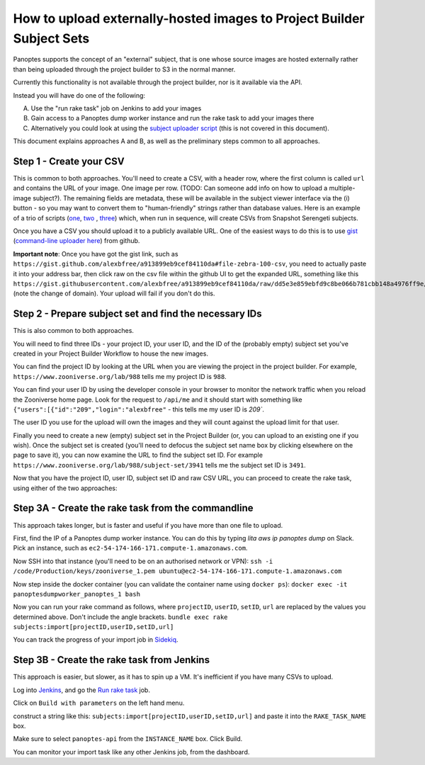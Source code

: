 How to upload externally-hosted images to Project Builder Subject Sets
======================================================================

Panoptes supports the concept of an "external" subject, that is one whose source images are hosted externally rather
than being uploaded through the project builder to S3 in the normal manner.

Currently this functionality is not available through the project builder, nor is it available via the API.

Instead you will have do one of the following:

A. Use the "run rake task" job on Jenkins to add your images
B. Gain access to a Panoptes dump worker instance and run the rake task to add your images there
C. Alternatively you could look at using the `subject uploader script <https://github.com/zooniverse/panoptes-subject-uploader>`_ (this is not covered in this document).

This document explains approaches A and B, as well as the preliminary steps common to all approaches.

Step 1 - Create your CSV
------------------------

This is common to both approaches. You'll need to create a CSV, with a header row, where the first column is called
``url`` and contains the URL of your image. One image per row. (TODO: Can someone add info on how to upload a
multiple-image subject?). The remaining fields are metadata, these will be available in the subject viewer interface
via the (i) button - so you may want to convert them to "human-friendly" strings rather than database values.
Here is an example of a trio of scripts (`one <https://github.com/zooniverse/mongo-subject-extractor/blob/master/generate_detailed_consensus.rb>`_, `two <https://github.com/zooniverse/serengeti-analysis-scripts/blob/master/generate-species-csvs.py>`_ , `three <https://github.com/zooniverse/serengeti-analysis-scripts/blob/master/pick-random-csv-subsets.py>`_) which, when run in sequence, will create CSVs from Snapshot Serengeti subjects.

Once you have a CSV you should upload it to a publicly available URL.
One of the easiest ways to do this is to use `gist <https://gist.github.com/>`_ (`command-line uploader here <https://github.com/defunkt/gist>`_) from github.

**Important note**: Once you have got the gist link, such as ``https://gist.github.com/alexbfree/a913899eb9cef84110da#file-zebra-100-csv``, you need to actually paste it into your address bar, then click raw on the csv file within the github UI to get the expanded URL, something like this ``https://gist.githubusercontent.com/alexbfree/a913899eb9cef84110da/raw/dd5e3e859ebfd9c8be066b781cbb148a4976ff9e/zebra-100.csv`` (note the change of domain). Your upload will fail if you don't do this.

Step 2 - Prepare subject set and find the necessary IDs
-------------------------------------------------------

This is also common to both approaches.

You will need to find three IDs - your project ID, your user ID, and the ID of the (probably empty) subject set you've created in your Project Builder Workflow to house the new images.

You can find the project ID by looking at the URL when you are viewing the project in the project builder.
For example, ``https://www.zooniverse.org/lab/988`` tells me my project ID is ``988``.

You can find your user ID by using the developer console in your browser to monitor the network traffic when you reload the Zooniverse home page. Look for the request to ``/api/me`` and it should start with something like ``{"users":[{"id":"209","login":"alexbfree"`` - this tells me my user ID is `209``.

The user ID you use for the upload will own the images and they will count against the upload limit for that user.

Finally you need to create a new (empty) subject set in the Project Builder (or, you can upload to an existing one if you wish). Once the subject set is created (you'll need to defocus the subject set name box by clicking elsewhere on the page to save it), you can now examine the URL to find the subject set ID. For example ``https://www.zooniverse.org/lab/988/subject-set/3941`` tells me the subject set ID is ``3491``.

Now that you have the project ID, user ID, subject set ID and raw CSV URL, you can proceed to create the rake task, using either of the two approaches:

Step 3A - Create the rake task from the commandline
---------------------------------------------------

This approach takes longer, but is faster and useful if you have more than one file to upload.

First, find the IP of a Panoptes dump worker instance. You can do this by typing `lita aws ip panoptes dump` on Slack. Pick an instance, such as ``ec2-54-174-166-171.compute-1.amazonaws.com``.

Now SSH into that instance (you'll need to be on an authorised network or VPN):
``ssh -i /code/Production/keys/zooniverse_1.pem ubuntu@ec2-54-174-166-171.compute-1.amazonaws.com``

Now step inside the docker container (you can validate the container name using ``docker ps``):
``docker exec -it panoptesdumpworker_panoptes_1 bash``

Now you can run your rake command as follows, where ``projectID``, ``userID``, ``setID``, ``url`` are replaced by the values you determined above. Don't include the angle brackets.
``bundle exec rake subjects:import[projectID,userID,setID,url]``

You can track the progress of your import job in `Sidekiq <https://panoptes.zooniverse.org/sidekiq/>`_.


Step 3B - Create the rake task from Jenkins
-------------------------------------------

This approach is easier, but slower, as it has to spin up a VM. It's inefficient if you have many CSVs to upload.

Log into `Jenkins <http://jenkins.zooniverse.org>`_, and go the `Run rake task <https://jenkins.zooniverse.org/job/Run%20rake%20task>`_ job.

Click on ``Build with parameters`` on the left hand menu.

construct a string like this:
``subjects:import[projectID,userID,setID,url]``
and paste it into the ``RAKE_TASK_NAME`` box.

Make sure to select ``panoptes-api`` from the ``INSTANCE_NAME`` box.
Click Build.

You can monitor your import task like any other Jenkins job, from the dashboard.




